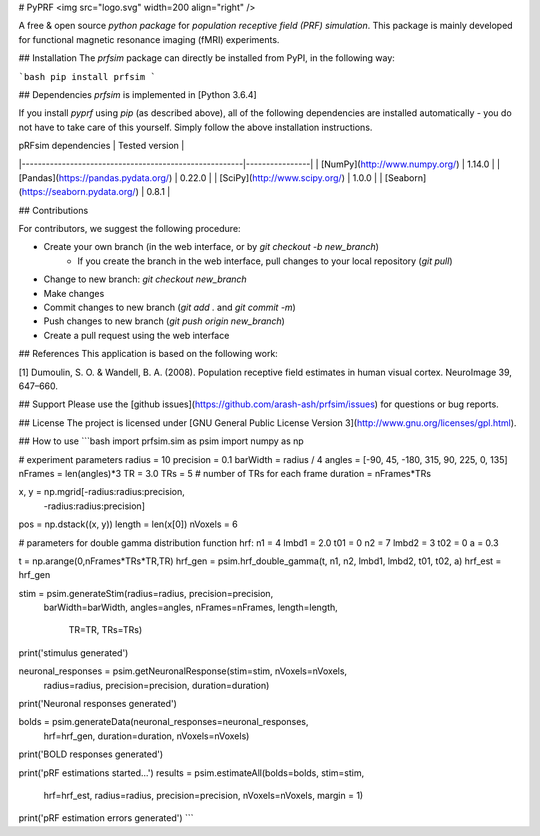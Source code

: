 # PyPRF
<img src="logo.svg" width=200 align="right" />

A free & open source *python package* for *population receptive field (PRF) simulation*. This package is mainly developed for functional magnetic resonance imaging (fMRI) experiments.

## Installation
The `prfsim` package can directly be installed from PyPI, in the following way:

```bash
pip install prfsim
```

## Dependencies
`prfsim` is implemented in [Python 3.6.4]

If you install `pyprf` using `pip` (as described above), all of the following dependencies are installed automatically - you do not have to take care of this yourself. Simply follow the above installation instructions.

| pRFsim dependencies                                   | Tested version |
|-------------------------------------------------------|----------------|
| [NumPy](http://www.numpy.org/)                        | 1.14.0         |
| [Pandas](https://pandas.pydata.org/)                  | 0.22.0         |
| [SciPy](http://www.scipy.org/)                        | 1.0.0          |
| [Seaborn](https://seaborn.pydata.org/)   		| 0.8.1          |

## Contributions

For contributors, we suggest the following procedure:

* Create your own branch (in the web interface, or by `git checkout -b new_branch`)
    * If you create the branch in the web interface, pull changes to your local repository (`git pull`)
* Change to new branch: `git checkout new_branch`
* Make changes
* Commit changes to new branch (`git add .` and `git commit -m`)
* Push changes to new branch (`git push origin new_branch`)
* Create a pull request using the web interface

## References
This application is based on the following work:

[1] Dumoulin, S. O. & Wandell, B. A. (2008). Population receptive field estimates in human visual cortex. NeuroImage 39, 647–660.

## Support
Please use the [github issues](https://github.com/arash-ash/prfsim/issues) for questions or bug reports.

## License
The project is licensed under [GNU General Public License Version 3](http://www.gnu.org/licenses/gpl.html).

## How to use
```bash
import prfsim.sim as psim
import numpy as np

# experiment parameters
radius = 10
precision = 0.1
barWidth = radius / 4
angles = [-90, 45, -180, 315, 90, 225, 0, 135]
nFrames = len(angles)*3
TR = 3.0
TRs = 5 # number of TRs for each frame
duration = nFrames*TRs

x, y = np.mgrid[-radius:radius:precision,
                -radius:radius:precision]
pos = np.dstack((x, y))
length = len(x[0])
nVoxels = 6

# parameters for double gamma distribution function hrf:
n1 = 4
lmbd1 = 2.0
t01 = 0
n2 = 7
lmbd2 = 3
t02 = 0
a = 0.3

t = np.arange(0,nFrames*TRs*TR,TR)
hrf_gen = psim.hrf_double_gamma(t, n1, n2, lmbd1, lmbd2, t01, t02, a)
hrf_est = hrf_gen

stim = psim.generateStim(radius=radius, precision=precision,
                    barWidth=barWidth, angles=angles,
                    nFrames=nFrames, length=length,
		            TR=TR, TRs=TRs)

print('stimulus generated')

neuronal_responses = psim.getNeuronalResponse(stim=stim, nVoxels=nVoxels,
                                        radius=radius, precision=precision,
                                        duration=duration)

print('Neuronal responses generated')

bolds = psim.generateData(neuronal_responses=neuronal_responses,
                     hrf=hrf_gen,
                     duration=duration, nVoxels=nVoxels)

print('BOLD responses generated')


print('pRF estimations started...')
results = psim.estimateAll(bolds=bolds, stim=stim,
                      hrf=hrf_est, radius=radius,
                      precision=precision,
                      nVoxels=nVoxels, margin = 1)
print('pRF estimation errors generated')
```



